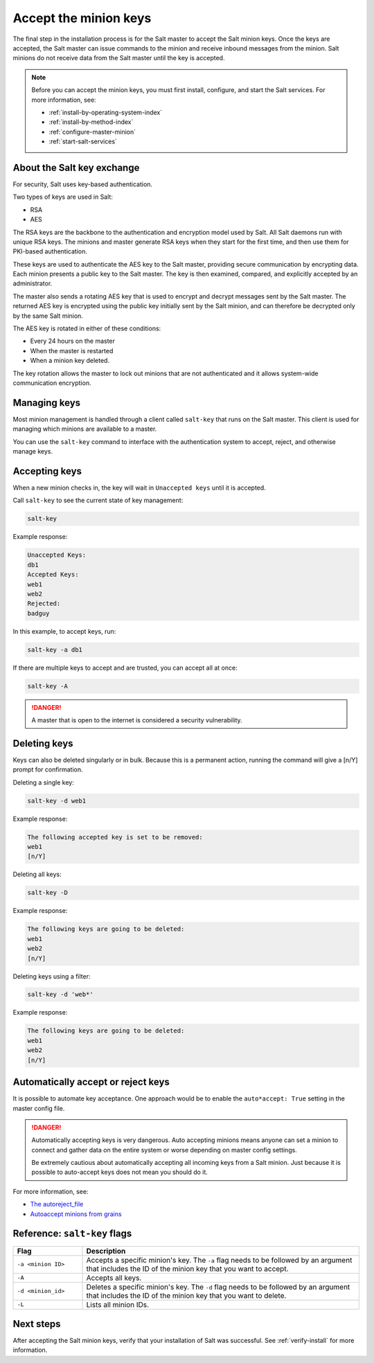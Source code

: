 .. _accept-keys:

======================
Accept the minion keys
======================

The final step in the installation process is for the Salt master to accept the
Salt minion keys. Once the keys are accepted, the Salt master can issue commands
to the minion and receive inbound messages from the minion. Salt minions do not
receive data from the Salt master until the key is accepted.

.. Note::
    Before you can accept the minion keys, you must first install, configure,
    and start the Salt services. For more information, see:

    * :ref:`install-by-operating-system-index`
    * :ref:`install-by-method-index`
    * :ref:`configure-master-minion`
    * :ref:`start-salt-services`


About the Salt key exchange
===========================
For security, Salt uses key-based authentication.

Two types of keys are used in Salt:

* RSA
* AES

The RSA keys are the backbone to the authentication and encryption model used by
Salt. All Salt daemons run with unique RSA keys. The minions and master generate
RSA keys when they start for the first time, and then use them for PKI-based
authentication.

These keys are used to authenticate the AES key to the Salt master, providing
secure communication by encrypting data. Each minion presents a public key to
the Salt master. The key is then examined, compared, and explicitly accepted by
an administrator.

The master also sends a rotating AES key that is used to encrypt and decrypt
messages sent by the Salt master. The returned AES key is encrypted using the
public key initially sent by the Salt minion, and can therefore be decrypted
only by the same Salt minion.

.. image:: ../_static/img/salt-pki-model.png
   :alt: Salt key acceptance process

The AES key is rotated in either of these conditions:

* Every 24 hours on the master
* When the master is restarted
* When a minion key deleted.

The key rotation allows the master to lock out minions that are not
authenticated and it allows system-wide communication encryption.


Managing keys
=============
Most minion management is handled through a client called ``salt-key`` that runs
on the Salt master. This client is used for managing which minions are available
to a master.

You can use the ``salt-key`` command to interface with the authentication system
to accept, reject, and otherwise manage keys.


Accepting keys
==============
When a new minion checks in, the key will wait in ``Unaccepted keys`` until it
is accepted.

Call ``salt-key`` to see the current state of key management:

.. code-block:: bash

    salt-key


Example response:

.. code-block:: bash

    Unaccepted Keys:
    db1
    Accepted Keys:
    web1
    web2
    Rejected:
    badguy


In this example, to accept keys, run:

.. code-block:: bash

    salt-key -a db1


If there are multiple keys to accept and are trusted, you can accept all at once:

.. code-block:: bash

    salt-key -A

.. Danger::
    A master that is open to the internet is considered a security
    vulnerability.


Deleting keys
=============
Keys can also be deleted singularly or in bulk. Because this is a permanent
action, running the command will give a [n/Y] prompt for confirmation.

Deleting a single key:

.. code-block:: bash

    salt-key -d web1

Example response:

.. code-block:: bash

    The following accepted key is set to be removed:
    web1
    [n/Y]


Deleting all keys:

.. code-block:: bash

    salt-key -D


Example response:

.. code-block:: bash

    The following keys are going to be deleted:
    web1
    web2
    [n/Y]


Deleting keys using a filter:

.. code-block:: bash

    salt-key -d 'web*'


Example response:

.. code-block:: bash

    The following keys are going to be deleted:
    web1
    web2
    [n/Y]


Automatically accept or reject keys
===================================
It is possible to automate key acceptance. One approach would be to enable the
``auto*accept: True`` setting in the master config file.

.. Danger::
    Automatically accepting keys is very dangerous. Auto accepting minions means
    anyone can set a minion to connect and gather data on the entire system or
    worse depending on master config settings.

    Be extremely cautious about automatically accepting all incoming keys from a
    Salt minion. Just because it is possible to auto-accept keys does not mean
    you should do it.

For more information, see:

* `The autoreject_file <https://docs.saltproject.io/en/latest/ref/configuration/master.html#autoreject-file>`_
* `Autoaccept minions from grains <https://docs.saltproject.io/en/latest/topics/tutorials/autoaccept_grains.html#tutorial-autoaccept-grains>`_



Reference: ``salt-key`` flags
=============================

.. list-table::
  :widths: 20 80
  :header-rows: 1

  * - Flag
    - Description

  * - ``-a <minion ID>``
    - Accepts a specific minion's key. The ``-a`` flag needs to be followed by
      an argument that includes the ID of the minion key that you want to
      accept.

  * - ``-A``
    - Accepts all keys.

  * - ``-d <minion_id>``
    - Deletes a specific minion's key. The ``-d`` flag needs to be followed by
      an argument that includes the ID of the minion key that you want to
      delete.

  * - ``-L``
    - Lists all minion IDs.



Next steps
==========
After accepting the Salt minion keys, verify that your installation of Salt was
successful. See :ref:`verify-install` for more information.

